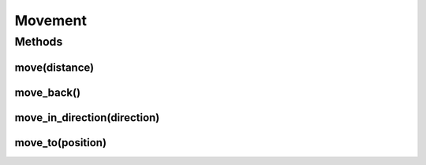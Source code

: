 Movement
********

Methods
=======

move(distance)
---------------    


.. automethod:: miniworldmaker.tokens.token.Token.move
   :noindex:

move_back()
-----------

.. automethod:: miniworldmaker.tokens.token.Token.move_back
   :noindex:

move_in_direction(direction)
----------------------------

.. automethod:: miniworldmaker.tokens.token.Token.move_in_direction
   :noindex:

move_to(position)
------------------

.. automethod:: miniworldmaker.tokens.token.Token.move_to
   :noindex: